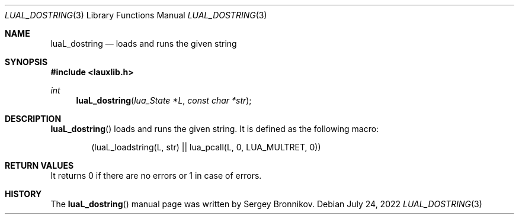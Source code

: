 .Dd $Mdocdate: July 24 2022 $
.Dt LUAL_DOSTRING 3
.Os
.Sh NAME
.Nm luaL_dostring
.Nd loads and runs the given string
.Sh SYNOPSIS
.In lauxlib.h
.Ft int
.Fn luaL_dostring "lua_State *L" "const char *str"
.Sh DESCRIPTION
.Fn luaL_dostring
loads and runs the given string.
It is defined as the following macro:
.Pp
.Bd -literal -offset indent -compact
(luaL_loadstring(L, str) || lua_pcall(L, 0, LUA_MULTRET, 0))
.Ed
.Sh RETURN VALUES
It returns 0 if there are no errors or 1 in case of errors.
.Sh HISTORY
The
.Fn luaL_dostring
manual page was written by Sergey Bronnikov.

